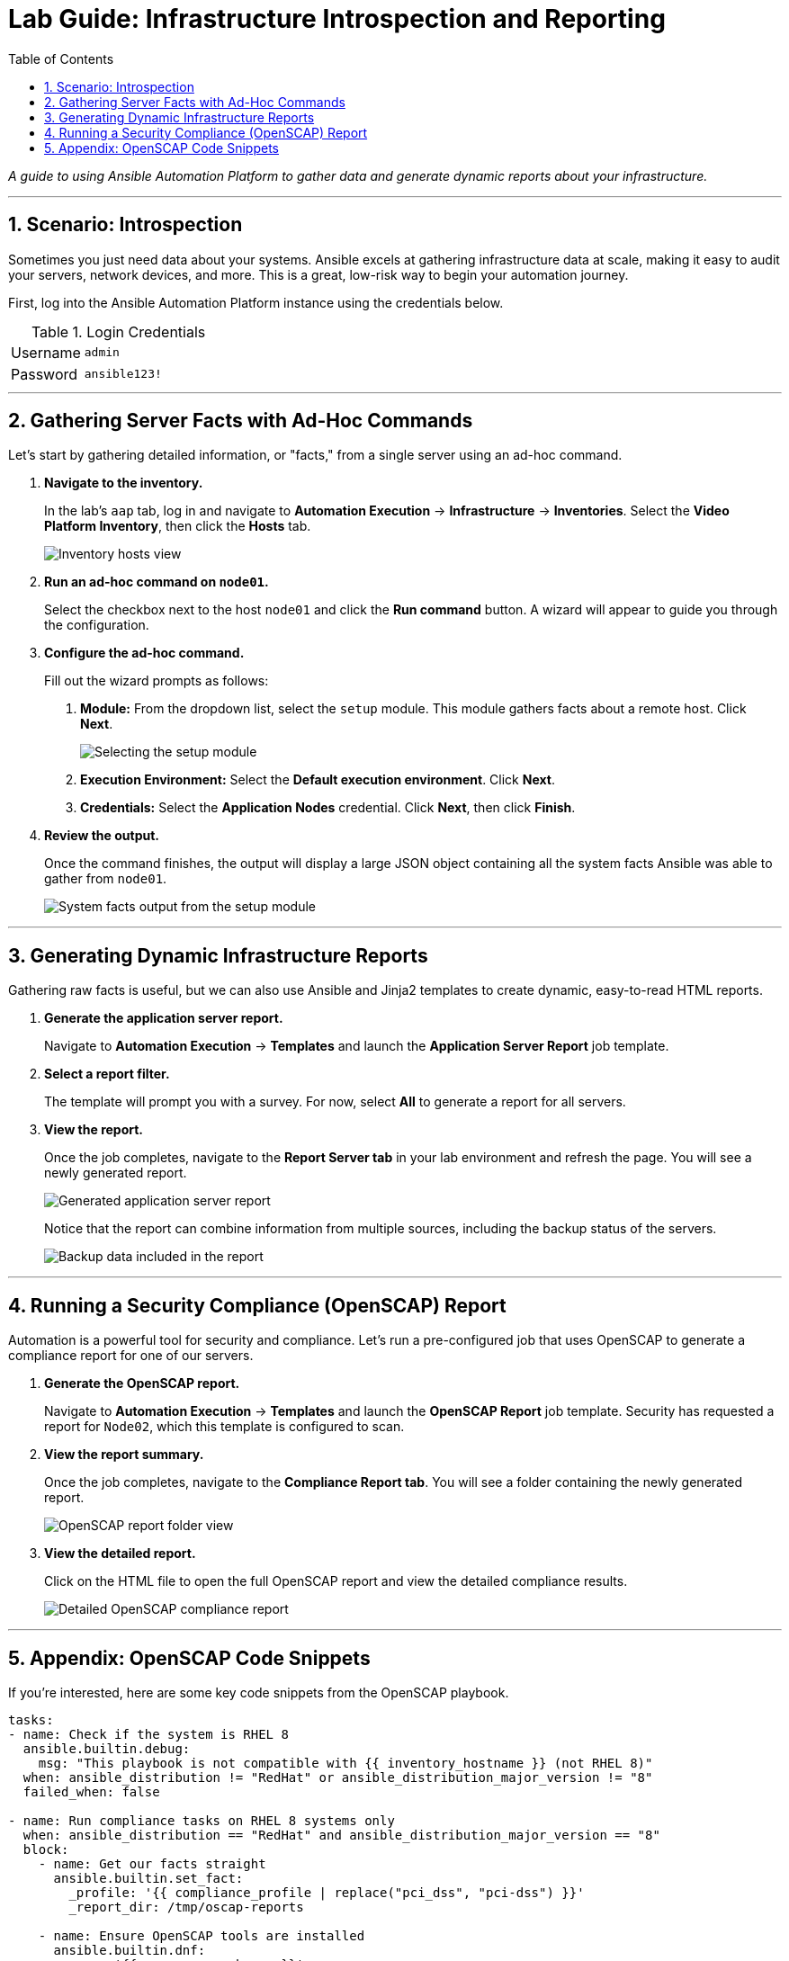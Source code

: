 = Lab Guide: Infrastructure Introspection and Reporting
:toc:
:toc-title: Table of Contents
:sectnums:
:icons: font

_A guide to using Ansible Automation Platform to gather data and generate dynamic reports about your infrastructure._

---

== Scenario: Introspection

Sometimes you just need data about your systems. Ansible excels at gathering infrastructure data at scale, making it easy to audit your servers, network devices, and more. This is a great, low-risk way to begin your automation journey.

First, log into the Ansible Automation Platform instance using the credentials below.

.Login Credentials
[cols="1,2a"]
|===
| Username | `admin`
| Password | `ansible123!`
|===

---

== Gathering Server Facts with Ad-Hoc Commands

Let's start by gathering detailed information, or "facts," from a single server using an ad-hoc command.

. **Navigate to the inventory.**
+
In the lab's `aap` tab, log in and navigate to **Automation Execution** → **Infrastructure** → **Inventories**. Select the **Video Platform Inventory**, then click the **Hosts** tab.
+
image::node01-setup.png[Inventory hosts view, opts="border"]

. **Run an ad-hoc command on `node01`.**
+
Select the checkbox next to the host `node01` and click the **Run command** button. A wizard will appear to guide you through the configuration.

. **Configure the ad-hoc command.**
+
Fill out the wizard prompts as follows:
+
--
a. *Module:* From the dropdown list, select the `setup` module. This module gathers facts about a remote host. Click **Next**.
+
image::setup.png[Selecting the setup module, opts="border"]
+
b. *Execution Environment:* Select the **Default execution environment**. Click **Next**.
c. *Credentials:* Select the **Application Nodes** credential. Click **Next**, then click **Finish**.
--

. **Review the output.**
+
Once the command finishes, the output will display a large JSON object containing all the system facts Ansible was able to gather from `node01`.
+
image::setup-output.png[System facts output from the setup module, opts="border"]

---

== Generating Dynamic Infrastructure Reports

Gathering raw facts is useful, but we can also use Ansible and Jinja2 templates to create dynamic, easy-to-read HTML reports.

. **Generate the application server report.**
+
Navigate to **Automation Execution** → **Templates** and launch the **Application Server Report** job template.

. **Select a report filter.**
+
The template will prompt you with a survey. For now, select **All** to generate a report for all servers.

. **View the report.**
+
Once the job completes, navigate to the **Report Server tab** in your lab environment and refresh the page. You will see a newly generated report.
+
image::srv-report.png[Generated application server report, opts="border"]
+
Notice that the report can combine information from multiple sources, including the backup status of the servers.
+
image::backup-data.png[Backup data included in the report, opts="border"]

---

== Running a Security Compliance (OpenSCAP) Report

Automation is a powerful tool for security and compliance. Let's run a pre-configured job that uses OpenSCAP to generate a compliance report for one of our servers.

. **Generate the OpenSCAP report.**
+
Navigate to **Automation Execution** → **Templates** and launch the **OpenSCAP Report** job template. Security has requested a report for `Node02`, which this template is configured to scan.

. **View the report summary.**
+
Once the job completes, navigate to the **Compliance Report tab**. You will see a folder containing the newly generated report.
+
image::compliance_report_folder.png[OpenSCAP report folder view, opts="border"]

. **View the detailed report.**
+
Click on the HTML file to open the full OpenSCAP report and view the detailed compliance results.
+
image::compliance_report.png[Detailed OpenSCAP compliance report, opts="border"]

---

== Appendix: OpenSCAP Code Snippets

If you're interested, here are some key code snippets from the OpenSCAP playbook.

[source,yaml]
----
tasks:
- name: Check if the system is RHEL 8
  ansible.builtin.debug:
    msg: "This playbook is not compatible with {{ inventory_hostname }} (not RHEL 8)"
  when: ansible_distribution != "RedHat" or ansible_distribution_major_version != "8"
  failed_when: false

- name: Run compliance tasks on RHEL 8 systems only
  when: ansible_distribution == "RedHat" and ansible_distribution_major_version == "8"
  block:
    - name: Get our facts straight
      ansible.builtin.set_fact:
        _profile: '{{ compliance_profile | replace("pci_dss", "pci-dss") }}'
        _report_dir: /tmp/oscap-reports

    - name: Ensure OpenSCAP tools are installed
      ansible.builtin.dnf:
        name: '{{ openscap_packages }}'
        state: present

    - name: Configure httpd
      when: use_httpd | bool
      block:
        - name: Install httpd
          ansible.builtin.dnf:
            name: httpd
            state: present
          notify: Restart httpd
        # ... (additional httpd and firewalld configuration)

    - name: Create report on Report Server
      block:
        - name: Ensure report directory exists
          ansible.builtin.file:
            path: '{{ _report_dir }}/{{ _profile }}'
            state: directory
            mode: 0755

        - name: Generate compliance report
          ansible.builtin.command: >-
            oscap xccdf eval --profile {{ _profile }} --report {{ _report }}
            /usr/share/xml/scap/ssg/content/ssg-rhel{{ ansible_distribution_major_version }}-ds.xml
          args:
            creates: '{{ _report }}'
          register: _oscap
          failed_when: _oscap.rc not in [0, 2]
----
